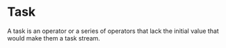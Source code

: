* Task
  A task is an operator or a series of operators that lack the initial
  value that would make them a task stream.
